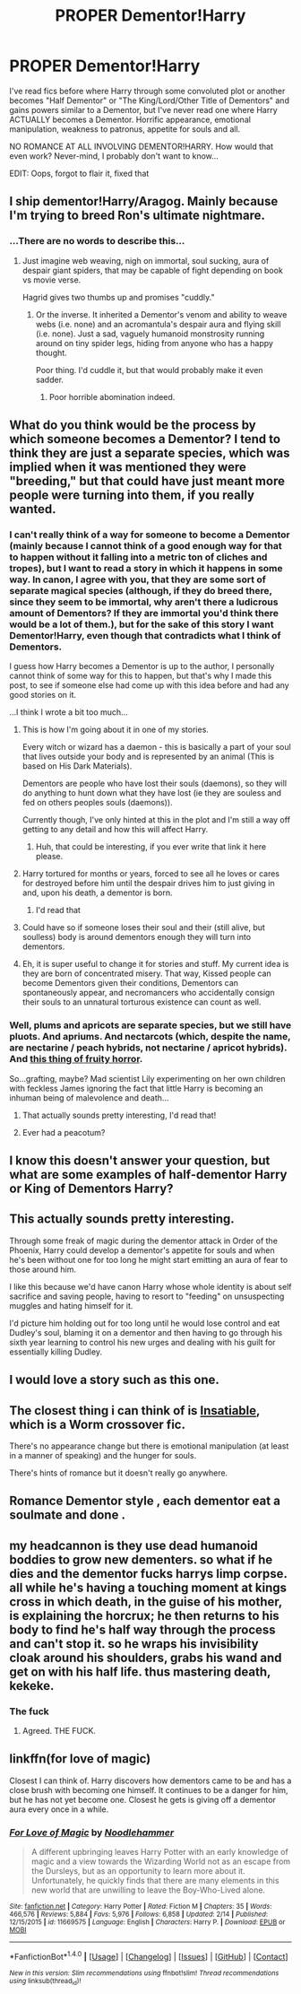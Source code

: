 #+TITLE: PROPER Dementor!Harry

* PROPER Dementor!Harry
:PROPERTIES:
:Author: SoundwaveSuperior205
:Score: 21
:DateUnix: 1489230905.0
:DateShort: 2017-Mar-11
:FlairText: Request
:END:
I've read fics before where Harry through some convoluted plot or another becomes "Half Dementor" or "The King/Lord/Other Title of Dementors" and gains powers similar to a Dementor, but I've never read one where Harry ACTUALLY becomes a Dementor. Horrific appearance, emotional manipulation, weakness to patronus, appetite for souls and all.

NO ROMANCE AT ALL INVOLVING DEMENTOR!HARRY. How would that even work? Never-mind, I probably don't want to know...

EDIT: Oops, forgot to flair it, fixed that


** I ship dementor!Harry/Aragog. Mainly because I'm trying to breed Ron's ultimate nightmare.
:PROPERTIES:
:Author: BobVosh
:Score: 35
:DateUnix: 1489234356.0
:DateShort: 2017-Mar-11
:END:

*** ...There are no words to describe this...
:PROPERTIES:
:Author: SoundwaveSuperior205
:Score: 16
:DateUnix: 1489236422.0
:DateShort: 2017-Mar-11
:END:

**** Just imagine web weaving, nigh on immortal, soul sucking, aura of despair giant spiders, that may be capable of fight depending on book vs movie verse.

Hagrid gives two thumbs up and promises "cuddly."
:PROPERTIES:
:Author: BobVosh
:Score: 16
:DateUnix: 1489237119.0
:DateShort: 2017-Mar-11
:END:

***** Or the inverse. It inherited a Dementor's venom and ability to weave webs (i.e. none) and an acromantula's despair aura and flying skill (i.e. none). Just a sad, vaguely humanoid monstrosity running around on tiny spider legs, hiding from anyone who has a happy thought.

Poor thing. I'd cuddle it, but that would probably make it even sadder.
:PROPERTIES:
:Score: 14
:DateUnix: 1489252387.0
:DateShort: 2017-Mar-11
:END:

****** Poor horrible abomination indeed.
:PROPERTIES:
:Author: SoundwaveSuperior205
:Score: 6
:DateUnix: 1489253959.0
:DateShort: 2017-Mar-11
:END:


** What do you think would be the process by which someone becomes a Dementor? I tend to think they are just a separate species, which was implied when it was mentioned they were "breeding," but that could have just meant more people were turning into them, if you really wanted.
:PROPERTIES:
:Author: FreakingTea
:Score: 8
:DateUnix: 1489234287.0
:DateShort: 2017-Mar-11
:END:

*** I can't really think of a way for someone to become a Dementor (mainly because I cannot think of a good enough way for that to happen without it falling into a metric ton of cliches and tropes), but I want to read a story in which it happens in some way. In canon, I agree with you, that they are some sort of separate magical species (although, if they do breed there, since they seem to be immortal, why aren't there a ludicrous amount of Dementors? If they are immortal you'd think there would be a lot of them.), but for the sake of this story I want Dementor!Harry, even though that contradicts what I think of Dementors.

I guess how Harry becomes a Dementor is up to the author, I personally cannot think of some way for this to happen, but that's why I made this post, to see if someone else had come up with this idea before and had any good stories on it.

...I think I wrote a bit too much...
:PROPERTIES:
:Author: SoundwaveSuperior205
:Score: 12
:DateUnix: 1489236852.0
:DateShort: 2017-Mar-11
:END:

**** This is how I'm going about it in one of my stories.

Every witch or wizard has a daemon - this is basically a part of your soul that lives outside your body and is represented by an animal (This is based on His Dark Materials).

Dementors are people who have lost their souls (daemons), so they will do anything to hunt down what they have lost (ie they are souless and fed on others peoples souls (daemons)).

Currently though, I've only hinted at this in the plot and I'm still a way off getting to any detail and how this will affect Harry.
:PROPERTIES:
:Author: hippoparty
:Score: 3
:DateUnix: 1489242311.0
:DateShort: 2017-Mar-11
:END:

***** Huh, that could be interesting, if you ever write that link it here please.
:PROPERTIES:
:Author: SoundwaveSuperior205
:Score: 1
:DateUnix: 1489253893.0
:DateShort: 2017-Mar-11
:END:


**** Harry tortured for months or years, forced to see all he loves or cares for destroyed before him until the despair drives him to just giving in and, upon his death, a dementor is born.
:PROPERTIES:
:Author: viol8er
:Score: 3
:DateUnix: 1489262940.0
:DateShort: 2017-Mar-11
:END:

***** I'd read that
:PROPERTIES:
:Author: SoundwaveSuperior205
:Score: 1
:DateUnix: 1489308878.0
:DateShort: 2017-Mar-12
:END:


**** Could have so if someone loses their soul and their (still alive, but soulless) body is around dementors enough they will turn into dementors.
:PROPERTIES:
:Author: Missing_Minus
:Score: 1
:DateUnix: 1489255290.0
:DateShort: 2017-Mar-11
:END:


**** Eh, it is super useful to change it for stories and stuff. My current idea is they are born of concentrated misery. That way, Kissed people can become Dementors given their conditions, Dementors can spontaneously appear, and necromancers who accidentally consign their souls to an unnatural torturous existence can count as well.
:PROPERTIES:
:Author: Dorgamund
:Score: 1
:DateUnix: 1489290657.0
:DateShort: 2017-Mar-12
:END:


*** Well, plums and apricots are separate species, but we still have pluots. And apriums. And nectarcots (which, despite the name, are nectarine / peach hybrids, not nectarine / apricot hybrids). And [[http://www.cnn.com/2015/08/03/living/tree-40-fruit-sam-van-aken-feat/][this thing of fruity horror]].

So...grafting, maybe? Mad scientist Lily experimenting on her own children with feckless James ignoring the fact that little Harry is becoming an inhuman being of malevolence and death...
:PROPERTIES:
:Score: 6
:DateUnix: 1489252873.0
:DateShort: 2017-Mar-11
:END:

**** That actually sounds pretty interesting, I'd read that!
:PROPERTIES:
:Author: SoundwaveSuperior205
:Score: 1
:DateUnix: 1489253825.0
:DateShort: 2017-Mar-11
:END:


**** Ever had a peacotum?
:PROPERTIES:
:Author: viol8er
:Score: 1
:DateUnix: 1489262841.0
:DateShort: 2017-Mar-11
:END:


** I know this doesn't answer your question, but what are some examples of half-dementor Harry or King of Dementors Harry?
:PROPERTIES:
:Author: Theheroboy
:Score: 3
:DateUnix: 1489258321.0
:DateShort: 2017-Mar-11
:END:


** This actually sounds pretty interesting.

Through some freak of magic during the dementor attack in Order of the Phoenix, Harry could develop a dementor's appetite for souls and when he's been without one for too long he might start emitting an aura of fear to those around him.

I like this because we'd have canon Harry whose whole identity is about self sacrifice and saving people, having to resort to "feeding" on unsuspecting muggles and hating himself for it.

I'd picture him holding out for too long until he would lose control and eat Dudley's soul, blaming it on a dementor and then having to go through his sixth year learning to control his new urges and dealing with his guilt for essentially killing Dudley.
:PROPERTIES:
:Author: capeus
:Score: 5
:DateUnix: 1489269668.0
:DateShort: 2017-Mar-12
:END:


** I would love a story such as this one.
:PROPERTIES:
:Author: DarkVibe94
:Score: 3
:DateUnix: 1489231984.0
:DateShort: 2017-Mar-11
:END:


** The closest thing i can think of is [[https://forums.spacebattles.com/threads/insatiable-worm-harry-potter.383009/][Insatiable]], which is a Worm crossover fic.

There's no appearance change but there is emotional manipulation (at least in a manner of speaking) and the hunger for souls.

There's hints of romance but it doesn't really go anywhere.
:PROPERTIES:
:Author: Phezh
:Score: 2
:DateUnix: 1489238779.0
:DateShort: 2017-Mar-11
:END:


** Romance Dementor style , each dementor eat a soulmate and done .
:PROPERTIES:
:Author: Archimand
:Score: 1
:DateUnix: 1489363849.0
:DateShort: 2017-Mar-13
:END:


** my headcannon is they use dead humanoid boddies to grow new dementers. so what if he dies and the dementor fucks harrys limp corpse. all while he's having a touching moment at kings cross in which death, in the guise of his mother, is explaining the horcrux; he then returns to his body to find he's half way through the process and can't stop it. so he wraps his invisibility cloak around his shoulders, grabs his wand and get on with his half life. thus mastering death, kekeke.
:PROPERTIES:
:Author: tomintheconer
:Score: 1
:DateUnix: 1489273666.0
:DateShort: 2017-Mar-12
:END:

*** The fuck
:PROPERTIES:
:Author: SaberToothedRock
:Score: 6
:DateUnix: 1489277182.0
:DateShort: 2017-Mar-12
:END:

**** Agreed. THE FUCK.
:PROPERTIES:
:Author: SoundwaveSuperior205
:Score: 1
:DateUnix: 1489308837.0
:DateShort: 2017-Mar-12
:END:


** linkffn(for love of magic)

Closest I can think of. Harry discovers how dementors came to be and has a close brush with becoming one himself. It continues to be a danger for him, but he has not yet become one. Closest he gets is giving off a dementor aura every once in a while.
:PROPERTIES:
:Author: apothecaragorn19
:Score: 0
:DateUnix: 1489273653.0
:DateShort: 2017-Mar-12
:END:

*** [[http://www.fanfiction.net/s/11669575/1/][*/For Love of Magic/*]] by [[https://www.fanfiction.net/u/5241558/Noodlehammer][/Noodlehammer/]]

#+begin_quote
  A different upbringing leaves Harry Potter with an early knowledge of magic and a view towards the Wizarding World not as an escape from the Dursleys, but as an opportunity to learn more about it. Unfortunately, he quickly finds that there are many elements in this new world that are unwilling to leave the Boy-Who-Lived alone.
#+end_quote

^{/Site/: [[http://www.fanfiction.net/][fanfiction.net]] *|* /Category/: Harry Potter *|* /Rated/: Fiction M *|* /Chapters/: 35 *|* /Words/: 466,576 *|* /Reviews/: 5,884 *|* /Favs/: 5,976 *|* /Follows/: 6,858 *|* /Updated/: 2/14 *|* /Published/: 12/15/2015 *|* /id/: 11669575 *|* /Language/: English *|* /Characters/: Harry P. *|* /Download/: [[http://www.ff2ebook.com/old/ffn-bot/index.php?id=11669575&source=ff&filetype=epub][EPUB]] or [[http://www.ff2ebook.com/old/ffn-bot/index.php?id=11669575&source=ff&filetype=mobi][MOBI]]}

--------------

*FanfictionBot*^{1.4.0} *|* [[[https://github.com/tusing/reddit-ffn-bot/wiki/Usage][Usage]]] | [[[https://github.com/tusing/reddit-ffn-bot/wiki/Changelog][Changelog]]] | [[[https://github.com/tusing/reddit-ffn-bot/issues/][Issues]]] | [[[https://github.com/tusing/reddit-ffn-bot/][GitHub]]] | [[[https://www.reddit.com/message/compose?to=tusing][Contact]]]

^{/New in this version: Slim recommendations using/ ffnbot!slim! /Thread recommendations using/ linksub(thread_id)!}
:PROPERTIES:
:Author: FanfictionBot
:Score: 2
:DateUnix: 1489273694.0
:DateShort: 2017-Mar-12
:END:

